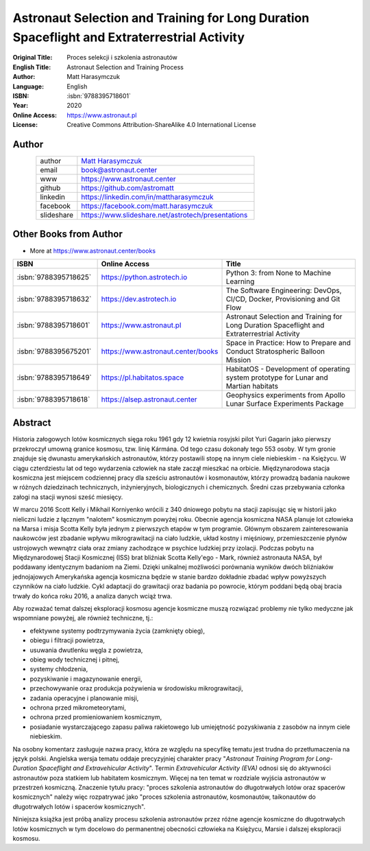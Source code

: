 ############################################################################################
Astronaut Selection and Training for Long Duration Spaceflight and Extraterrestrial Activity
############################################################################################

:Original Title: Proces selekcji i szkolenia astronautów
:English Title: Astronaut Selection and Training Process
:Author: Matt Harasymczuk
:Language: English
:ISBN: :isbn:`9788395718601`
:Year: 2020
:Online Access: https://www.astronaut.pl
:License: Creative Commons Attribution-ShareAlike 4.0 International License


Author
======
.. figure:: /_static/AstroMatt.jpg
    :align: left
    :scale: 39%

.. csv-table::
    :widths: 15, 65

    "author", "`Matt Harasymczuk <https://www.astronaut.center>`_"
    "email", "book@astronaut.center"
    "www", "https://www.astronaut.center"
    "github", "https://github.com/astromatt"
    "linkedin", "https://linkedin.com/in/mattharasymczuk"
    "facebook", "https://facebook.com/matt.harasymczuk"
    "slideshare", "https://www.slideshare.net/astrotech/presentations"


Other Books from Author
=======================
* More at https://www.astronaut.center/books

.. csv-table::
    :widths: 25, 20, 55
    :header: "ISBN", "Online Access", "Title"

    ":isbn:`9788395718625`", "https://python.astrotech.io", "Python 3: from None to Machine Learning"
    ":isbn:`9788395718632`", "https://dev.astrotech.io", "The Software Engineering: DevOps, CI/CD, Docker, Provisioning and Git Flow"
    ":isbn:`9788395718601`", "https://www.astronaut.pl", "Astronaut Selection and Training for Long Duration Spaceflight and Extraterrestrial Activity"
    ":isbn:`9788395675201`", "https://www.astronaut.center/books", "Space in Practice: How to Prepare and Conduct Stratospheric Balloon Mission"
    ":isbn:`9788395718649`", "https://pl.habitatos.space", "HabitatOS - Development of operating system prototype for Lunar and Martian habitats"
    ":isbn:`9788395718618`", "https://alsep.astronaut.center", "Geophysics experiments from Apollo Lunar Surface Experiments Package"


Abstract
========
Historia załogowych lotów kosmicznych sięga roku 1961 gdy 12 kwietnia rosyjski pilot Yuri Gagarin jako pierwszy przekroczył umowną granice kosmosu, tzw. linię Kármána. Od tego czasu dokonały tego 553 osoby. W tym gronie znajduje się dwunastu amerykańskich astronautów, którzy postawili stopę na innym ciele niebieskim - na Księżycu. W ciągu czterdziestu lat od tego wydarzenia człowiek na stałe zaczął mieszkać na orbicie. Międzynarodowa stacja kosmiczna jest miejscem codziennej pracy dla sześciu astronautów i kosmonautów, którzy prowadzą badania naukowe w różnych dziedzinach technicznych, inżynieryjnych, biologicznych i chemicznych. Średni czas przebywania członka załogi na stacji wynosi sześć miesięcy.

W marcu 2016 Scott Kelly i Mikhail Korniyenko wrócili z 340 dniowego pobytu na stacji zapisując się w historii jako nieliczni ludzie z łącznym "nalotem" kosmicznym powyżej roku. Obecnie agencja kosmiczna NASA planuje lot człowieka na Marsa i misja Scotta Kelly była jednym z pierwszych etapów w tym programie. Głównym obszarem zainteresowania naukowców jest zbadanie wpływu mikrograwitacji na ciało ludzkie, układ kostny i mięśniowy, przemieszczenie płynów ustrojowych wewnątrz ciała oraz zmiany zachodzące w psychice ludzkiej przy izolacji. Podczas pobytu na Międzynarodowej Stacji Kosmicznej (ISS) brat bliźniak Scotta Kelly'ego - Mark, również astronauta NASA, był poddawany identycznym badaniom na Ziemi. Dzięki unikalnej możliwości porównania wyników dwóch bliźniaków jednojajowych Amerykańska agencja kosmiczna będzie w stanie bardzo dokładnie zbadać wpływ powyższych czynników na ciało ludzkie. Cykl adaptacji do grawitacji oraz badania po powrocie, którym poddani będą obaj bracia trwały do końca roku 2016, a analiza danych wciąż trwa.

Aby rozważać temat dalszej eksploracji kosmosu agencje kosmiczne muszą rozwiązać problemy nie tylko medyczne jak wspomniane powyżej, ale również techniczne, tj.:

- efektywne systemy podtrzymywania życia (zamknięty obieg),
- obiegu i filtracji powietrza,
- usuwania dwutlenku węgla z powietrza,
- obieg wody technicznej i pitnej,
- systemy chłodzenia,
- pozyskiwanie i magazynowanie energii,
- przechowywanie oraz produkcja pożywienia w środowisku mikrograwitacji,
- zadania operacyjne i planowanie misji,
- ochrona przed mikrometeorytami,
- ochrona przed promieniowaniem kosmicznym,
- posiadanie wystarczającego zapasu paliwa rakietowego lub umiejętność pozyskiwania z zasobów na innym ciele niebieskim.

Na osobny komentarz zasługuje nazwa pracy, która ze względu na specyfikę tematu jest trudna do przetłumaczenia na język polski. Angielska wersja tematu oddaje precyzyjniej charakter pracy "*Astronaut Training Program for Long-Duration Spaceflight and Extravehicular Activity*". Termin *Extravehicular Activity (EVA)* odnosi się do aktywności astronautów poza statkiem lub habitatem kosmicznym. Więcej na ten temat w rozdziale wyjścia astronautów w przestrzeń kosmiczną. Znaczenie tytułu pracy: "proces szkolenia astronautów do długotrwałych lotów oraz spacerów kosmicznych" należy więc rozpatrywać jako "proces szkolenia astronautów, kosmonautów, taikonautów do długotrwałych lotów i spacerów kosmicznych".

Niniejsza książka jest próbą analizy procesu szkolenia astronautów przez różne agencje kosmiczne do długotrwałych lotów kosmicznych w tym docelowo do permanentnej obecności człowieka na Księżycu, Marsie i dalszej eksploracji kosmosu.
